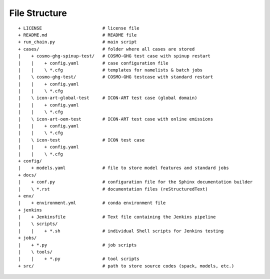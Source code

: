 .. _file-structure-section:

File Structure
--------------

::

    + LICENSE                       # license file
    + README.md                     # README file
    + run_chain.py                  # main script
    + cases/                        # folder where all cases are stored
    |    + cosmo-ghg-spinup-test/   # COSMO-GHG test case with spinup restart
    |    |    + config.yaml         # case configuration file
    |    |    \ *.cfg               # templates for namelists & batch jobs
    |    \ cosmo-ghg-test/          # COSMO-GHG testcase with standard restart
    |    |    + config.yaml         
    |    |    \ *.cfg               
    |    \ icon-art-global-test     # ICON-ART test case (global domain)
    |    |    + config.yaml
    |    |    \ *.cfg
    |    \ icon-art-oem-test        # ICON-ART test case with online emissions
    |    |    + config.yaml
    |    |    \ *.cfg
    |    \ icon-test                # ICON test case
    |    |    + config.yaml
    |    |    \ *.cfg
    + config/
    |    + models.yaml              # file to store model features and standard jobs
    + docs/                         
    |    + conf.py                  # configuration file for the Sphinx documentation builder
    |    \ *.rst                    # documentation files (reStructuredText)
    + env/                          
    |    + environment.yml          # conda environment file
    + jenkins
    |    + Jenkinsfile              # Text file containing the Jenkins pipeline
    |    \ scripts/
    |    |    + *.sh                # individual Shell scripts for Jenkins testing
    + jobs/
    |    + *.py                     # job scripts
    |    \ tools/
    |    |    + *.py                # tool scripts
    + src/                          # path to store source codes (spack, models, etc.)

